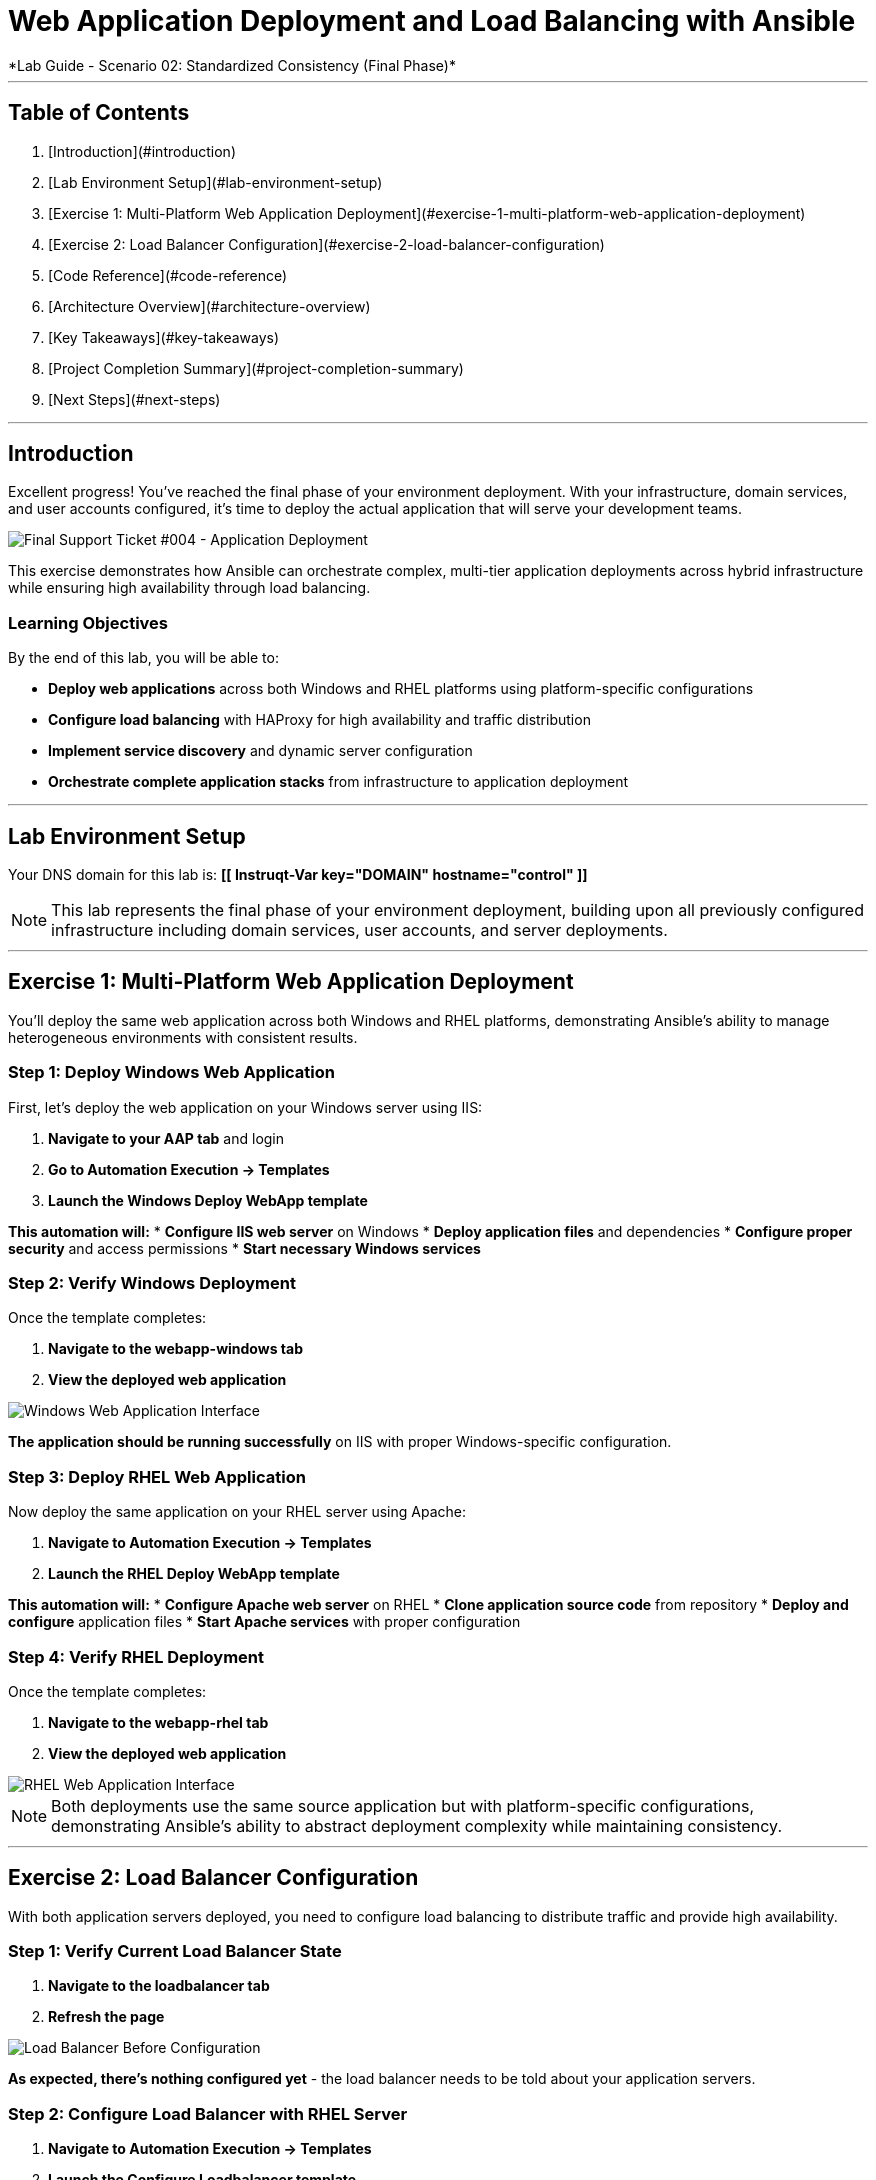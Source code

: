 # Web Application Deployment and Load Balancing with Ansible
*Lab Guide - Scenario 02: Standardized Consistency (Final Phase)*

---

## Table of Contents

1. [Introduction](#introduction)
2. [Lab Environment Setup](#lab-environment-setup)
3. [Exercise 1: Multi-Platform Web Application Deployment](#exercise-1-multi-platform-web-application-deployment)
4. [Exercise 2: Load Balancer Configuration](#exercise-2-load-balancer-configuration)
5. [Code Reference](#code-reference)
6. [Architecture Overview](#architecture-overview)
7. [Key Takeaways](#key-takeaways)
8. [Project Completion Summary](#project-completion-summary)
9. [Next Steps](#next-steps)

---

## Introduction

Excellent progress! You've reached the final phase of your environment deployment. With your infrastructure, domain services, and user accounts configured, it's time to deploy the actual application that will serve your development teams.

[role="border"]
image::ticket04.png[Final Support Ticket #004 - Application Deployment]

This exercise demonstrates how Ansible can orchestrate complex, multi-tier application deployments across hybrid infrastructure while ensuring high availability through load balancing.

### Learning Objectives

By the end of this lab, you will be able to:

* **Deploy web applications** across both Windows and RHEL platforms using platform-specific configurations
* **Configure load balancing** with HAProxy for high availability and traffic distribution
* **Implement service discovery** and dynamic server configuration
* **Orchestrate complete application stacks** from infrastructure to application deployment

---

## Lab Environment Setup

Your DNS domain for this lab is: **[[ Instruqt-Var key="DOMAIN" hostname="control" ]]**

[NOTE]
====
This lab represents the final phase of your environment deployment, building upon all previously configured infrastructure including domain services, user accounts, and server deployments.
====

---

## Exercise 1: Multi-Platform Web Application Deployment

You'll deploy the same web application across both Windows and RHEL platforms, demonstrating Ansible's ability to manage heterogeneous environments with consistent results.

### **Step 1: Deploy Windows Web Application**

First, let's deploy the web application on your Windows server using IIS:

1. **Navigate to your AAP tab** and login
2. **Go to Automation Execution → Templates**
3. **Launch the Windows Deploy WebApp template**

**This automation will:**
* **Configure IIS web server** on Windows
* **Deploy application files** and dependencies
* **Configure proper security** and access permissions
* **Start necessary Windows services**

### **Step 2: Verify Windows Deployment**

Once the template completes:

1. **Navigate to the webapp-windows tab**
2. **View the deployed web application**

[role="border"]
image::win-webapp.png[Windows Web Application Interface]

**The application should be running successfully** on IIS with proper Windows-specific configuration.

### **Step 3: Deploy RHEL Web Application**

Now deploy the same application on your RHEL server using Apache:

1. **Navigate to Automation Execution → Templates**
2. **Launch the RHEL Deploy WebApp template**

**This automation will:**
* **Configure Apache web server** on RHEL
* **Clone application source code** from repository
* **Deploy and configure** application files
* **Start Apache services** with proper configuration

### **Step 4: Verify RHEL Deployment**

Once the template completes:

1. **Navigate to the webapp-rhel tab**
2. **View the deployed web application**

[role="border"]
image::rhel-webapp.png[RHEL Web Application Interface]

[NOTE]
====
Both deployments use the same source application but with platform-specific configurations, demonstrating Ansible's ability to abstract deployment complexity while maintaining consistency.
====

---

## Exercise 2: Load Balancer Configuration

With both application servers deployed, you need to configure load balancing to distribute traffic and provide high availability.

### **Step 1: Verify Current Load Balancer State**

1. **Navigate to the loadbalancer tab**
2. **Refresh the page**

[role="border"]
image::loadbalancer.png[Load Balancer Before Configuration]

**As expected, there's nothing configured yet** - the load balancer needs to be told about your application servers.

### **Step 2: Configure Load Balancer with RHEL Server**

1. **Navigate to Automation Execution → Templates**
2. **Launch the Configure Loadbalancer template**
3. **When prompted for hostname, provide:** `node01.[[ Instruqt-Var key="DOMAIN" hostname="control" ]]`

[role="border"]
image::hostname.png[HAProxy Configuration Input]

**This will configure HAProxy** to include your RHEL server in the load balancing pool.

### **Step 3: Add Windows Server to Load Balancer**

1. **Re-run the Configure Loadbalancer template**
2. **When prompted for hostname, provide:** `dbserver.[[ Instruqt-Var key="DOMAIN" hostname="control" ]]`

**The load balancer will now distribute traffic** between both your Windows and RHEL application servers.

### **Step 4: Test Complete Application Stack**

Before final testing:

1. **Verify each individual application server** is responding correctly
2. **Check the webapp-windows tab** for Windows server availability
3. **Check the webapp-rhel tab** for RHEL server availability
4. **Navigate to the loadbalancer tab** to test load-balanced access

**The load balancer will now rotate traffic** between your two application servers, providing redundancy and distributing the load.

[TIP]
====
The environment is now ready for handover to your development teams! They have a fully redundant, load-balanced web application running across hybrid infrastructure.
====

---

## Code Reference

### HAProxy Load Balancer Configuration

Here's the automation code for configuring HAProxy load balancing:

```yaml
tasks:
  - name: Resolve DNS server hostname to IP
    set_fact:
      host_ip: "{{ lookup('dig', host) }}"

  - name: Add static hosts to load balancer
    ansible.builtin.lineinfile:
      path: /etc/haproxy/haproxy.cfg
      line: "server static-{{ host}} {{ host_ip }}:80 check"
      insertafter: '^## STATIC CONFIG ANSIBLE'
      state: present

  - name: Add webapp hosts to load balancer
    ansible.builtin.lineinfile:
      path: /etc/haproxy/haproxy.cfg
      line: "server webapp-{{ host }} {{ host_ip }}:80 check"
      insertafter: '^## APP CONFIG ANSIBLE'
      state: present
    notify:
      - restart haproxy

handlers:
  - name: restart haproxy
    service:
      name: haproxy
      state: restarted
```

### RHEL Web Application Deployment

Here's the code for deploying web applications on RHEL systems:

```yaml
tasks:
  - name: clone a git repo
    ansible.builtin.git:
      repo: https://github.com/nmartins0611/aap25-roadshow-content.git
      dest: /tmp/repo

  - name: copy all files from one directory to another
    ansible.builtin.copy:
      src: /tmp/repo/lab-resources/
      dest: /var/www/html
      remote_src: true

  - name: Tag the page
    ansible.builtin.lineinfile:
      path: /var/www/html/index.html
      line: "This is running on the RHEL Host"
      insertafter: "<p>&copy; 2024 TMM - Where comedy lives. All rights reserved.</p>"

  - name: Start httpd service
    ansible.builtin.service:
      name: httpd
      state: started
```
